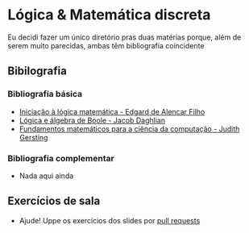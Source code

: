 * Lógica & Matemática discreta
Eu decidi fazer um único diretório pras duas matérias porque, além de serem muito parecidas, ambas têm bibliografia coincidente

** Bibilografia
*** Bibliografia básica
+ [[./Iniciação à lógica matemática.org][Iniciação  à lógica matemática - Edgard de Alencar Filho]]
+ [[./Lógica e álgebra de Boole.org][Lógica e álgebra de Boole - Jacob Daghlian]]
+ [[./Fundamentos matemáticos para a ciência da computação.org][Fundamentos matemáticos para a ciência da computação - Judith Gersting]]
  
*** Bibliografia complementar
+ Nada aqui ainda

** Exercícios de sala
+ Ajude! Uppe os exercícios dos slides por [[https://github.com/tzne/Exercicios/pulls][pull requests]]
